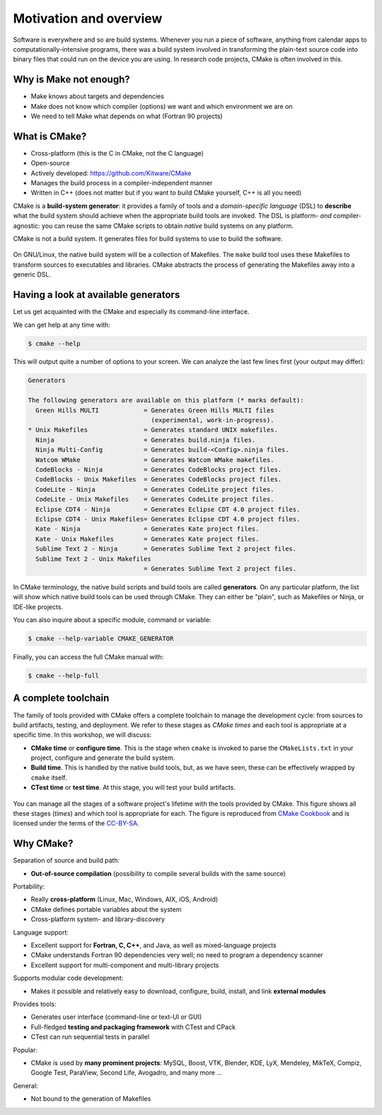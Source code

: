 .. _motivation:


Motivation and overview
=======================

.. objectives::

   - Motivate why CMake.
   - Learn what tools available in the CMake suite.
   - Learn the difference between *build systems*, *build tools*, and *build system generator*.
   - Learn to distinguish between *configuration*, *generation*, and *build* time.


Software is everywhere and so are build systems. Whenever you run a piece of
software,  anything from calendar apps to computationally-intensive programs,
there was a build system involved in transforming the plain-text source code
into binary files that could run on the device you are using. In research code
projects, CMake is often involved in this.


Why is Make not enough?
-----------------------

- Make knows about targets and dependencies
- Make does not know which compiler (options) we want and which environment we are on
- We need to tell Make what depends on what (Fortran 90 projects)


What is CMake?
--------------

- Cross-platform (this is the C in CMake, not the C language)
- Open-source
- Actively developed: https://github.com/Kitware/CMake
- Manages the build process in a compiler-independent manner
- Written in C++ (does not matter but if you want to build CMake yourself, C++ is all you need)

CMake is a **build-system generator**: it provides a family of tools and a
*domain-specific language* (DSL) to **describe** what the build system should
achieve when the appropriate build tools are invoked.
The DSL is platform- *and* compiler-agnostic: you can reuse the same CMake
scripts to obtain *native* build systems on any platform.

CMake is not a build system. It generates files for build systems to use
to build the software.

.. figure:: img/build-systems.svg
   :align: center

   On GNU/Linux, the native build system will be a collection of Makefiles.
   The ``make`` build tool uses these Makefiles to transform sources to
   executables and libraries.
   CMake abstracts the process of generating the Makefiles away into a
   generic DSL.


Having a look at available generators
-------------------------------------

Let us get acquainted with the CMake and especially its command-line interface.

We can get help at any time with:

.. code-block:: console

   $ cmake --help

This will output quite a number of options to your screen.
We can analyze the last few lines first (your output may differ):

.. code-block:: text

  Generators

  The following generators are available on this platform (* marks default):
    Green Hills MULTI            = Generates Green Hills MULTI files
                                   (experimental, work-in-progress).
  * Unix Makefiles               = Generates standard UNIX makefiles.
    Ninja                        = Generates build.ninja files.
    Ninja Multi-Config           = Generates build-<Config>.ninja files.
    Watcom WMake                 = Generates Watcom WMake makefiles.
    CodeBlocks - Ninja           = Generates CodeBlocks project files.
    CodeBlocks - Unix Makefiles  = Generates CodeBlocks project files.
    CodeLite - Ninja             = Generates CodeLite project files.
    CodeLite - Unix Makefiles    = Generates CodeLite project files.
    Eclipse CDT4 - Ninja         = Generates Eclipse CDT 4.0 project files.
    Eclipse CDT4 - Unix Makefiles= Generates Eclipse CDT 4.0 project files.
    Kate - Ninja                 = Generates Kate project files.
    Kate - Unix Makefiles        = Generates Kate project files.
    Sublime Text 2 - Ninja       = Generates Sublime Text 2 project files.
    Sublime Text 2 - Unix Makefiles
                                 = Generates Sublime Text 2 project files.

In CMake terminology, the native build scripts and build tools are called
**generators**. On any particular platform, the list will show which native
build tools can be used through CMake. They can either be "plain", such as
Makefiles or Ninja, or IDE-like projects.

You can also inquire about a specific module, command or variable:

.. code-block:: console

   $ cmake --help-variable CMAKE_GENERATOR

Finally, you can access the full CMake manual with:

.. code-block:: console

   $ cmake --help-full


A complete toolchain
--------------------

The family of tools provided with CMake offers a complete toolchain to manage
the development cycle: from sources to build artifacts, testing, and deployment.
We refer to these stages as *CMake times* and each tool is appropriate at a specific time. In this workshop, we will discuss:

- **CMake time** or **configure time**. This is the stage when ``cmake`` is
  invoked to parse the ``CMakeLists.txt`` in your project, configure and generate the build
  system.
- **Build time**. This is handled by the native build tools, but, as we have
  seen, these can be effectively wrapped by ``cmake`` itself.
- **CTest time** or **test time**. At this stage, you will test your build
  artifacts.


.. figure:: img/cmake-times.jpg
   :align: center

   You can manage all the stages of a software project's lifetime with the tools provided by CMake.
   This figure shows all these stages (*times*) and which tool is appropriate for each.
   The figure is reproduced from `CMake Cookbook
   <https://github.com/dev-cafe/cmake-cookbook>`_ and is licensed under the
   terms of the `CC-BY-SA
   <https://creativecommons.org/licenses/by-sa/4.0/legalcode>`_.


Why CMake?
----------

Separation of source and build path:

- **Out-of-source compilation** (possibility to compile several builds with the same source)

Portability:

- Really **cross-platform** (Linux, Mac, Windows, AIX, iOS, Android)
- CMake defines portable variables about the system
- Cross-platform system- and library-discovery

Language support:

- Excellent support for **Fortran, C, C++**, and Java, as well as mixed-language projects
- CMake understands Fortran 90 dependencies very well; no need to program a dependency scanner
- Excellent support for multi-component and multi-library projects

Supports modular code development:

- Makes it possible and relatively easy to download, configure, build, install, and link **external modules**

Provides tools:

- Generates user interface (command-line or text-UI or GUI)
- Full-fledged **testing and packaging framework** with CTest and CPack
- CTest can run sequential tests in parallel

Popular:

- CMake is used by **many prominent projects**:
  MySQL, Boost, VTK, Blender, KDE, LyX, Mendeley, MikTeX, Compiz,
  Google Test, ParaView, Second Life, Avogadro, and many more ...

General:

- Not bound to the generation of Makefiles
